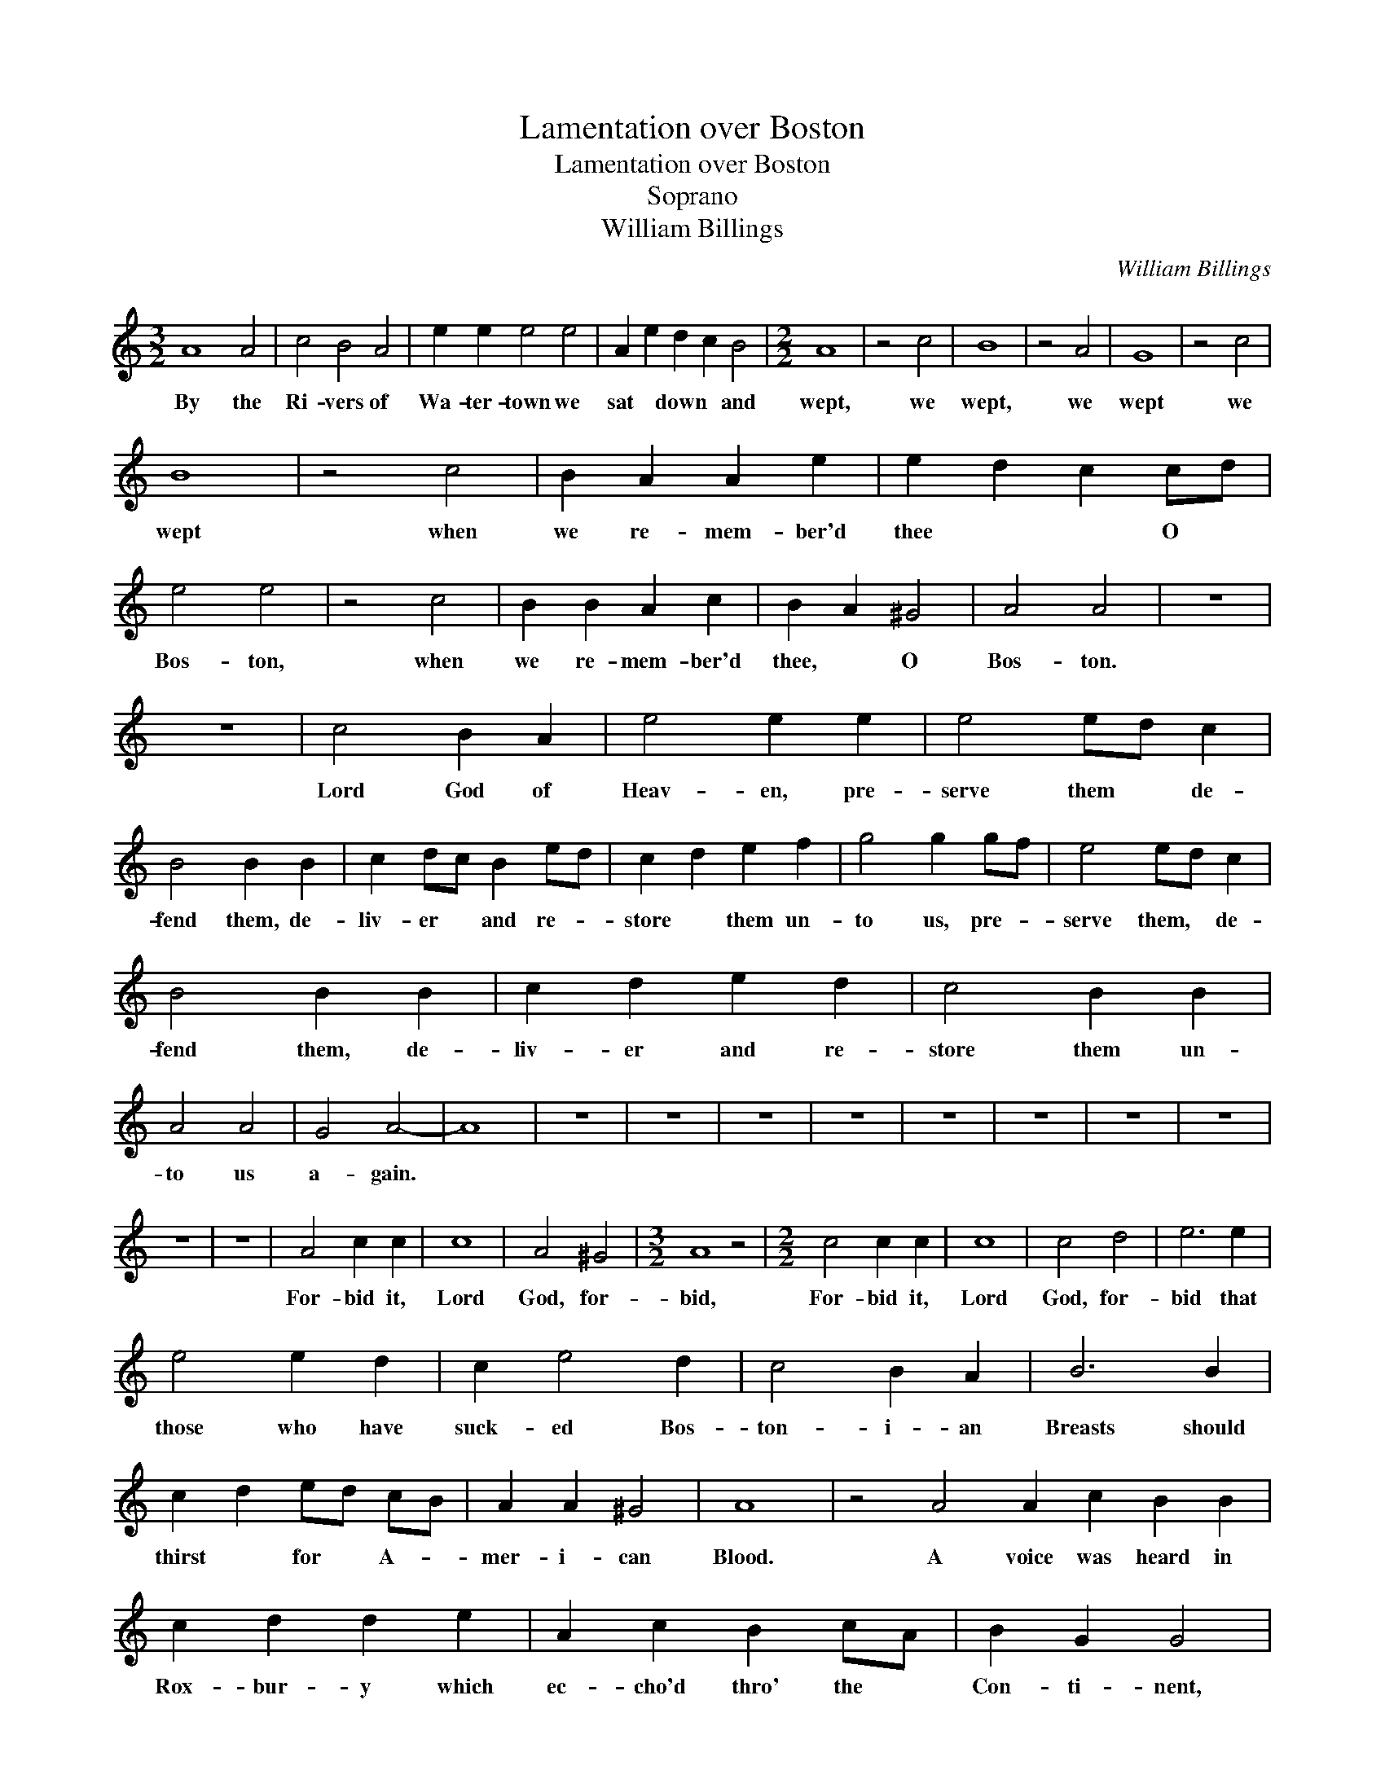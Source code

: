 X:1
T:Lamentation over Boston
T:Lamentation over Boston
T:Soprano
T:William Billings
C:William Billings
L:1/8
M:3/2
K:C
V:1 treble 
V:1
 A8 A4 | c4 B4 A4 | e2 e2 e4 e4 | A2 e2 d2 c2 B4 |[M:2/2] A8 | z4 c4 | B8 | z4 A4 | G8 | z4 c4 | %10
w: By the|Ri- vers of|Wa- ter- town we|sat * down * and|wept,|we|wept,|we|wept|we|
 B8 | z4 c4 | B2 A2 A2 e2 | e2 d2 c2 cd | e4 e4 | z4 c4 | B2 B2 A2 c2 | B2 A2 ^G4 | A4 A4 | z8 | %20
w: wept|when|we re- mem- ber'd|thee * * O *|Bos- ton,|when|we re- mem- ber'd|thee, * O|Bos- ton.||
 z8 | c4 B2 A2 | e4 e2 e2 | e4 ed c2 | B4 B2 B2 | c2 dc B2 ed | c2 d2 e2 f2 | g4 g2 gf | e4 ed c2 | %29
w: |Lord God of|Heav- en, pre-|serve them * de-|fend them, de-|liv- er * and re- *|store * them un-|to us, pre- *|serve them, * de-|
 B4 B2 B2 | c2 d2 e2 d2 | c4 B2 B2 | A4 A4 | G4 A4- | A8 | z8 | z8 | z8 | z8 | z8 | z8 | z8 | z8 | %43
w: fend them, de-|liv- er and re-|store them un-|to us|a- gain.||||||||||
 z8 | z8 | A4 c2 c2 | c8 | A4 ^G4 |[M:3/2] A8 z4 |[M:2/2] c4 c2 c2 | c8 | c4 d4 | e6 e2 | %53
w: ||For- bid it,|Lord|God, for-|bid,|For- bid it,|Lord|God, for-|bid that|
 e4 e2 d2 | c2 e4 d2 | c4 B2 A2 | B6 B2 | c2 d2 ed cB | A2 A2 ^G4 | A8 | z4 A4 A2 c2 B2 B2 | %61
w: those who have|suck- ed Bos-|ton- i- an|Breasts should|thirst * for * A- *|mer- i- can|Blood.|A voice was heard in|
 c2 d2 d2 e2 | A2 c2 B2 cA | B2 G2 G4 | c3 d B3 d | c2 BA G4 | B/c/B/A/ B2 A4 | z8 | c3 e d2 c2 | %69
w: Rox- bur- y which|ec- cho'd thro' the *|Con- ti- nent,|weep- * * *|* * * ing,|weep- * * * * ing,||weep- * * *|
 B4 B4 | z4 c>edc | B4 e4 | e4 z4 | B4 c2 d2 | e4 e4 | c3 d B3 c | A4 e2 e2 | e4 A2 c2 | %78
w: * ing|weep- * * *|ing, weep-|ing,|weep- ing for|Bos- ton|weep- * * *|* ing for|Bos- ton be-|
 B2 A2 ^G2 G2 | A4 A4 | z4 A4 | A2 ^G2 Ac BA | B6 B2 | c2 d2 e2 dc | B6 B2 | c2 B2 A2 B2 | %86
w: cause * of their|Dan- ger.|Is|Bos- ton my * dear *|Town, is|it my na- tive *|Place? for|since * their Ca-|
 c3 d e2 dc | B2 B2 B2 cd | e4 e2 d2 | e6 z2 | z4 z2 Bc | d2 B2 G2 cc | B2 c2 e2 d2 | %93
w: lam- i- ty I do|ear- nest- ly re- *|mem- ber it|still!|I do|ear- nest- ly, I do|ear- nest- ly re-|
 c2 B2 A2 ^G2 | A8 |: z4 e4 | c2 c2 c2 cc B2 B2 B2 B2 | A c2 B A2 dc | B2 ed c2 A2 | B>cBA G4 | %100
w: mem- * ber it|still.|If|I for- get thee, if I for- get thee,|yea, * if I do *|not re- * mem- ber|thee, * * * *|
 z4 c4 B2 B2 A2 c2 | B2 A2 e2 ed | c2 B2 A2 B2 | c8 | z4 c4 | B2 B2 A2 c2 | B2 A2 G4- | G4 A4 | %108
w: Then let my num- bers|cease to flow, Then *|be my Muse un-|kind,|Then|let my Tongue for-|get to move|* and|
 c2 A2 BA ^G2 | A8 | z4 A4 | c2 B2 A2 B2 | c2 e2 ef gf | ec dB cA B2 | c2 B6 | z4 c4 | %116
w: ev- er be * con-|fin'd;|Let|hor- rid Jar- gon|split the Air * and *|rive * my * nerves * a-|sun- der.|Let|
 B2 B2 B2 B2 | c2 B2 A2 B2 | c2 d2 e2 d2 | c2 e6 | z4 c4 | e2 d2 c2 B2 | c2 e2 ed c2 | %123
w: hate- ful dis- cord|greet my ear as|ter- ri- ble as|Thun- der.|Let|har- mo- ny be|ban- ish'd hence * and|
 B2 A2 f2 d2 | e8 | z4 c4 | B2 c2 dc BA | B2 B2 c2 df | e2 dc BA ^G2 | A8 :| %130
w: Con- so- nance de-|part;|Let|dis- so- nance * e- *|rect her throne and *|reign with- * in * my|Heart.|

